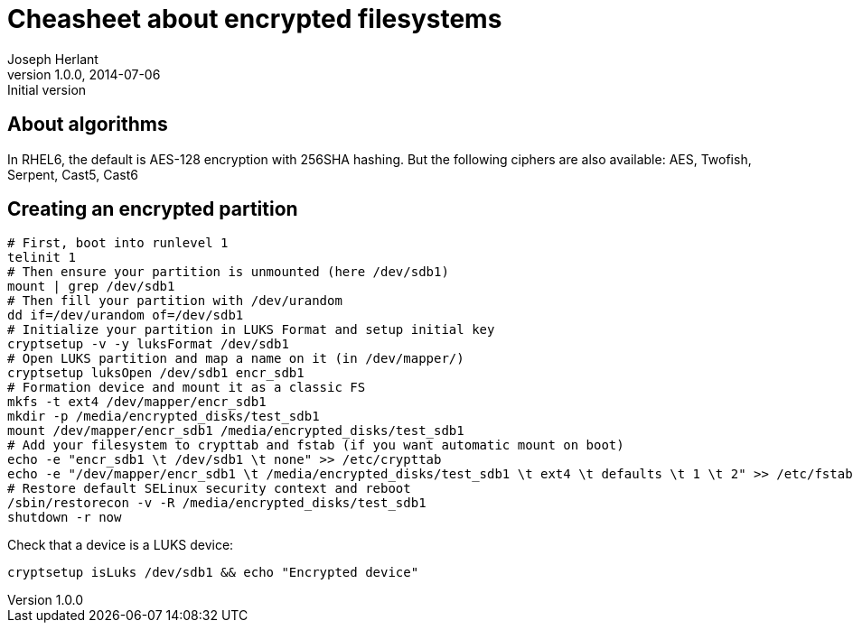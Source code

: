 Cheasheet about encrypted filesystems
=====================================
Joseph Herlant
v1.0.0, 2014-07-06 : Initial version
:Author Initials: Joseph Herlant
:description: Some stuffs I keep as a reminder about LUKS encryption.
:keywords: LUKS, linux, encryption, FileSystem

About algorithms
----------------

In RHEL6, the default is AES-128 encryption with 256SHA hashing.
But the following ciphers are also available: AES, Twofish, Serpent, Cast5,
Cast6

Creating an encrypted partition
-------------------------------

[source, shell]
-----
# First, boot into runlevel 1
telinit 1
# Then ensure your partition is unmounted (here /dev/sdb1)
mount | grep /dev/sdb1
# Then fill your partition with /dev/urandom
dd if=/dev/urandom of=/dev/sdb1
# Initialize your partition in LUKS Format and setup initial key
cryptsetup -v -y luksFormat /dev/sdb1
# Open LUKS partition and map a name on it (in /dev/mapper/)
cryptsetup luksOpen /dev/sdb1 encr_sdb1
# Formation device and mount it as a classic FS
mkfs -t ext4 /dev/mapper/encr_sdb1
mkdir -p /media/encrypted_disks/test_sdb1
mount /dev/mapper/encr_sdb1 /media/encrypted_disks/test_sdb1
# Add your filesystem to crypttab and fstab (if you want automatic mount on boot)
echo -e "encr_sdb1 \t /dev/sdb1 \t none" >> /etc/crypttab
echo -e "/dev/mapper/encr_sdb1 \t /media/encrypted_disks/test_sdb1 \t ext4 \t defaults \t 1 \t 2" >> /etc/fstab
# Restore default SELinux security context and reboot
/sbin/restorecon -v -R /media/encrypted_disks/test_sdb1
shutdown -r now
-----

Check that a device is a LUKS device:

[source, shell]
-----
cryptsetup isLuks /dev/sdb1 && echo "Encrypted device"
-----
